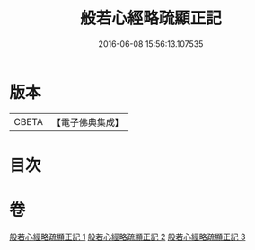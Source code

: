 #+TITLE: 般若心經略疏顯正記 
#+DATE: 2016-06-08 15:56:13.107535

* 版本
 |     CBETA|【電子佛典集成】|

* 目次

* 卷
[[file:KR6c0150_001.txt][般若心經略疏顯正記 1]]
[[file:KR6c0150_002.txt][般若心經略疏顯正記 2]]
[[file:KR6c0150_003.txt][般若心經略疏顯正記 3]]


